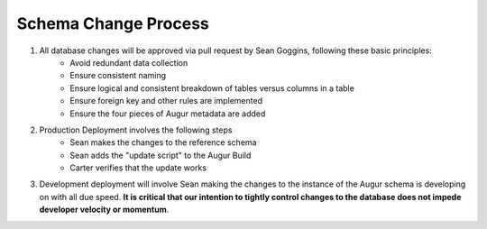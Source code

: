 Schema Change Process
============

1. All database changes will be approved via pull request by Sean Goggins, following these basic principles:
        - Avoid redundant data collection
        - Ensure consistent naming
        - Ensure logical and consistent breakdown of tables versus columns in a table
        - Ensure foreign key and other rules are implemented
        - Ensure the four pieces of Augur metadata are added

2. Production Deployment involves the following steps
        - Sean makes the changes to the reference schema
        - Sean adds the "update script" to the Augur Build
        - Carter verifies that the update works

3. Development deployment will involve Sean making the changes to the instance of the Augur schema is developing on with all due speed. **It is critical that our intention to tightly control changes to the database does not impede developer velocity or momentum**.

